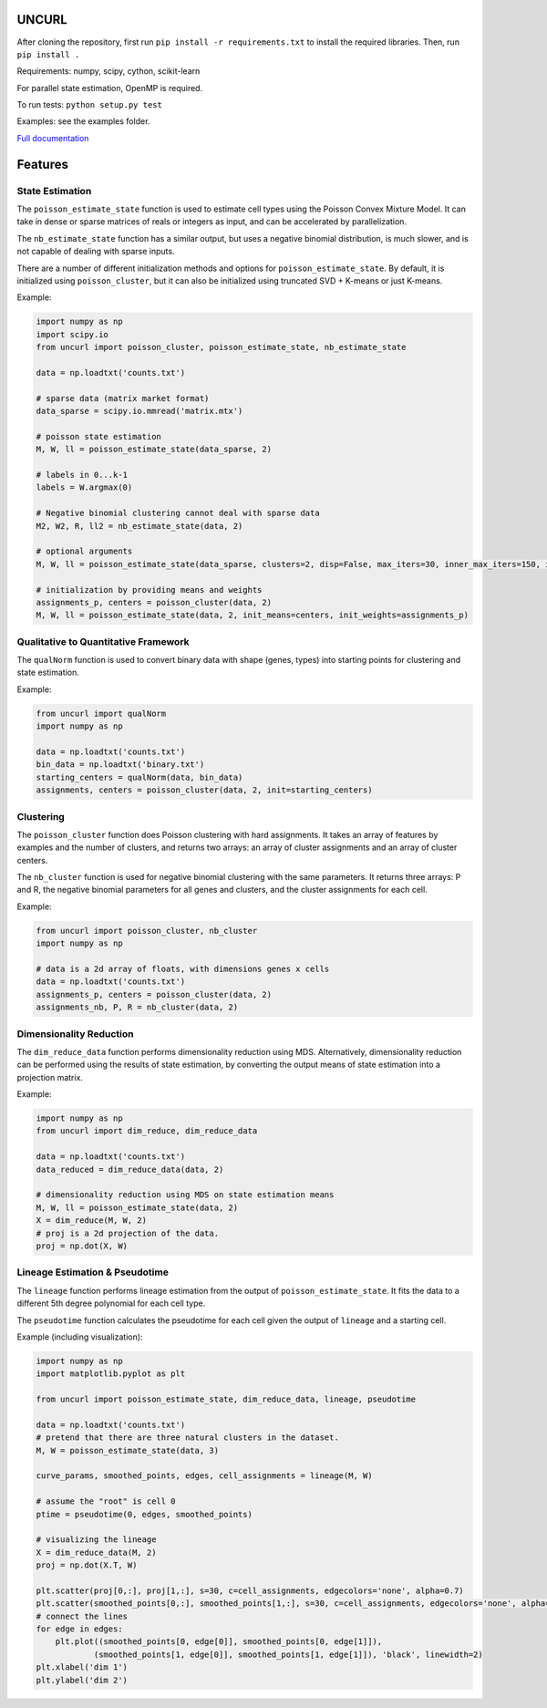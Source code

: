 UNCURL
======

.. image:: https://travis-ci.org/yjzhang/uncurl_python.svg
    :target: https://travis-ci.org/yjzhang/uncurl_python

After cloning the repository, first run ``pip install -r requirements.txt`` to install the required libraries. Then, run ``pip install .``

Requirements: numpy, scipy, cython, scikit-learn

For parallel state estimation, OpenMP is required.

To run tests: ``python setup.py test``

Examples: see the examples folder.

`Full documentation <https://yjzhang.github.io/uncurl_python/>`_

Features
========

State Estimation
----------------

The ``poisson_estimate_state`` function is used to estimate cell types using the Poisson Convex Mixture Model. It can take in dense or sparse matrices of reals or integers as input, and can be accelerated by parallelization. 

The ``nb_estimate_state`` function has a similar output, but uses a negative binomial distribution, is much slower, and is not capable of dealing with sparse inputs.

There are a number of different initialization methods and options for ``poisson_estimate_state``. By default, it is initialized using ``poisson_cluster``, but it can also be initialized using truncated SVD + K-means or just K-means.

Example:

.. code-block:: python

    import numpy as np
    import scipy.io
    from uncurl import poisson_cluster, poisson_estimate_state, nb_estimate_state

    data = np.loadtxt('counts.txt')

    # sparse data (matrix market format)
    data_sparse = scipy.io.mmread('matrix.mtx')

    # poisson state estimation
    M, W, ll = poisson_estimate_state(data_sparse, 2)

    # labels in 0...k-1
    labels = W.argmax(0)

    # Negative binomial clustering cannot deal with sparse data
    M2, W2, R, ll2 = nb_estimate_state(data, 2)

    # optional arguments
    M, W, ll = poisson_estimate_state(data_sparse, clusters=2, disp=False, max_iters=30, inner_max_iters=150, initialization='tsvd', threads=8)

    # initialization by providing means and weights
    assignments_p, centers = poisson_cluster(data, 2)
    M, W, ll = poisson_estimate_state(data, 2, init_means=centers, init_weights=assignments_p)


Qualitative to Quantitative Framework
-------------------------------------

The ``qualNorm`` function is used to convert binary data with shape (genes, types) into starting points for clustering and state estimation.

Example:

.. code-block:: python

    from uncurl import qualNorm
    import numpy as np

    data = np.loadtxt('counts.txt')
    bin_data = np.loadtxt('binary.txt')
    starting_centers = qualNorm(data, bin_data)
    assignments, centers = poisson_cluster(data, 2, init=starting_centers)


Clustering
----------

The ``poisson_cluster`` function does Poisson clustering with hard assignments. It takes an array of features by examples and the number of clusters, and returns two arrays: an array of cluster assignments and an array of cluster centers.

The ``nb_cluster`` function is used for negative binomial clustering with the same parameters. It returns three arrays: P and R, the negative binomial parameters for all genes and clusters, and the cluster assignments for each cell.

Example:

.. code-block:: python

  from uncurl import poisson_cluster, nb_cluster
  import numpy as np

  # data is a 2d array of floats, with dimensions genes x cells
  data = np.loadtxt('counts.txt')
  assignments_p, centers = poisson_cluster(data, 2)
  assignments_nb, P, R = nb_cluster(data, 2)


Dimensionality Reduction
------------------------

The ``dim_reduce_data`` function performs dimensionality reduction using MDS. Alternatively, dimensionality reduction can be performed using the results of state estimation, by converting the output means of state estimation into a projection matrix. 

Example:

.. code-block:: python

    import numpy as np
    from uncurl import dim_reduce, dim_reduce_data

    data = np.loadtxt('counts.txt')
    data_reduced = dim_reduce_data(data, 2)

    # dimensionality reduction using MDS on state estimation means
    M, W, ll = poisson_estimate_state(data, 2)
    X = dim_reduce(M, W, 2)
    # proj is a 2d projection of the data.
    proj = np.dot(X, W)


Lineage Estimation & Pseudotime
-------------------------------

The ``lineage`` function performs lineage estimation from the output of ``poisson_estimate_state``. It fits the data to a different 5th degree polynomial for each cell type.

The ``pseudotime`` function calculates the pseudotime for each cell given the output of ``lineage`` and a starting cell.

Example (including visualization):

.. code-block:: python

    import numpy as np
    import matplotlib.pyplot as plt

    from uncurl import poisson_estimate_state, dim_reduce_data, lineage, pseudotime

    data = np.loadtxt('counts.txt')
    # pretend that there are three natural clusters in the dataset.
    M, W = poisson_estimate_state(data, 3)

    curve_params, smoothed_points, edges, cell_assignments = lineage(M, W)

    # assume the "root" is cell 0
    ptime = pseudotime(0, edges, smoothed_points)

    # visualizing the lineage
    X = dim_reduce_data(M, 2)
    proj = np.dot(X.T, W)

    plt.scatter(proj[0,:], proj[1,:], s=30, c=cell_assignments, edgecolors='none', alpha=0.7)
    plt.scatter(smoothed_points[0,:], smoothed_points[1,:], s=30, c=cell_assignments, edgecolors='none', alpha=0.7)
    # connect the lines
    for edge in edges:
        plt.plot((smoothed_points[0, edge[0]], smoothed_points[0, edge[1]]),
                (smoothed_points[1, edge[0]], smoothed_points[1, edge[1]]), 'black', linewidth=2)
    plt.xlabel('dim 1')
    plt.ylabel('dim 2')
